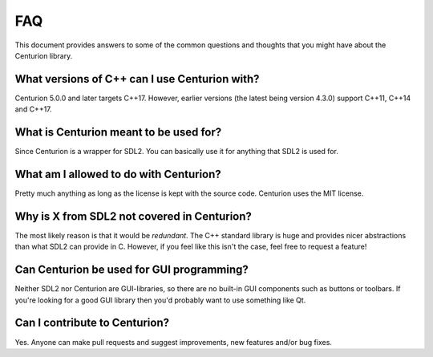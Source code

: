 FAQ
=====================================

This document provides answers to some of the common questions and thoughts
that you might have about the Centurion library.

What versions of C++ can I use Centurion with?
----------------------------------------------
Centurion 5.0.0 and later targets C++17. However, earlier versions (the
latest being version 4.3.0) support C++11, C++14 and C++17.

What is Centurion meant to be used for?
---------------------------------------
Since Centurion is a wrapper for SDL2. You can basically use it for
anything that SDL2 is used for.

What am I allowed to do with Centurion?
---------------------------------------
Pretty much anything as long as the license is kept with the source code.
Centurion uses the MIT license.

Why is X from SDL2 not covered in Centurion?
--------------------------------------------
The most likely reason is that it would be *redundant*. The C++ standard
library is huge and provides nicer abstractions than what SDL2 can provide in
C. However, if you feel like this isn't the case, feel free to request a
feature!

Can Centurion be used for GUI programming?
------------------------------------------
Neither SDL2 nor Centurion are GUI-libraries, so there are no built-in GUI
components such as buttons or toolbars. If you're looking for a good GUI
library then you'd probably want to use something like Qt.

Can I contribute to Centurion?
------------------------------
Yes. Anyone can make pull requests and suggest improvements, new features
and/or bug fixes.

